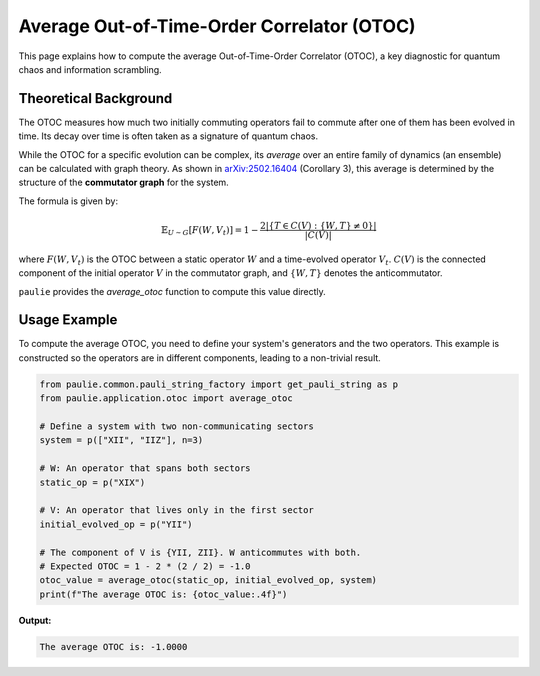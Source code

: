 Average Out-of-Time-Order Correlator (OTOC)
###########################################

This page explains how to compute the average Out-of-Time-Order Correlator (OTOC),
a key diagnostic for quantum chaos and information scrambling.

Theoretical Background
======================

The OTOC measures how much two initially commuting operators fail to commute
after one of them has been evolved in time. Its decay over time is often taken as a
signature of quantum chaos.

While the OTOC for a specific evolution can be complex, its *average* over an entire
family of dynamics (an ensemble) can be calculated with graph theory. As shown in
`arXiv:2502.16404 <https://arxiv.org/abs/2502.16404>`_ (Corollary 3), this average is
determined by the structure of the **commutator graph** for the system.

The formula is given by:

.. math::

   \mathbb{E}_{U \sim G} [F(W, V_t)] = 1 - \frac{2|\{T \in C(V) : \{W, T\} \neq 0\}|}{|C(V)|}

where :math:`F(W, V_t)` is the OTOC between a static operator :math:`W` and a
time-evolved operator :math:`V_t`. :math:`C(V)` is the connected component of the
initial operator :math:`V` in the commutator graph, and :math:`\{W, T\}` denotes
the anticommutator.

``paulie`` provides the `average_otoc` function to compute this value directly.

Usage Example
=============

To compute the average OTOC, you need to define your system's generators and the
two operators. This example is constructed so the operators are in different
components, leading to a non-trivial result.

.. code-block:: python

   from paulie.common.pauli_string_factory import get_pauli_string as p
   from paulie.application.otoc import average_otoc

   # Define a system with two non-communicating sectors
   system = p(["XII", "IIZ"], n=3)

   # W: An operator that spans both sectors
   static_op = p("XIX")

   # V: An operator that lives only in the first sector
   initial_evolved_op = p("YII")

   # The component of V is {YII, ZII}. W anticommutes with both.
   # Expected OTOC = 1 - 2 * (2 / 2) = -1.0
   otoc_value = average_otoc(static_op, initial_evolved_op, system)
   print(f"The average OTOC is: {otoc_value:.4f}")

**Output:**

.. code-block:: text

   The average OTOC is: -1.0000